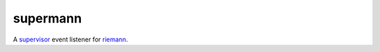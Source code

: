 =========
supermann
=========

A supervisor_ event listener for riemann_.

.. _supervisor: http://supervisord.org/
.. _riemann: http://riemann.io/
